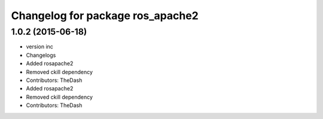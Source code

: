 ^^^^^^^^^^^^^^^^^^^^^^^^^^^^^^^^^
Changelog for package ros_apache2
^^^^^^^^^^^^^^^^^^^^^^^^^^^^^^^^^

1.0.2 (2015-06-18)
------------------
* version inc
* Changelogs
* Added rosapache2
* Removed ckill dependency
* Contributors: TheDash

* Added rosapache2
* Removed ckill dependency
* Contributors: TheDash
